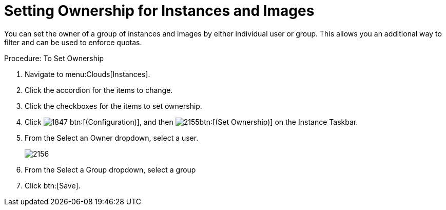 = Setting Ownership for Instances and Images

You can set the owner of a group of instances and images by either individual user or group.
This allows you an additional way to filter and can be used to enforce quotas. 

.Procedure: To Set Ownership
. Navigate to menu:Clouds[Instances]. 
. Click the accordion for the items to change. 
. Click the checkboxes for the items to set ownership. 
. Click  image:images/1847.png[] btn:[(Configuration)], and then  image:images/2155.png[]btn:[(Set Ownership)] on the [label]#Instance Taskbar#. 
. From the [label]#Select an Owner# dropdown, select a user. 
+

image::images/2156.png[]

. From the [label]#Select a Group# dropdown, select a group 
. Click btn:[Save]. 